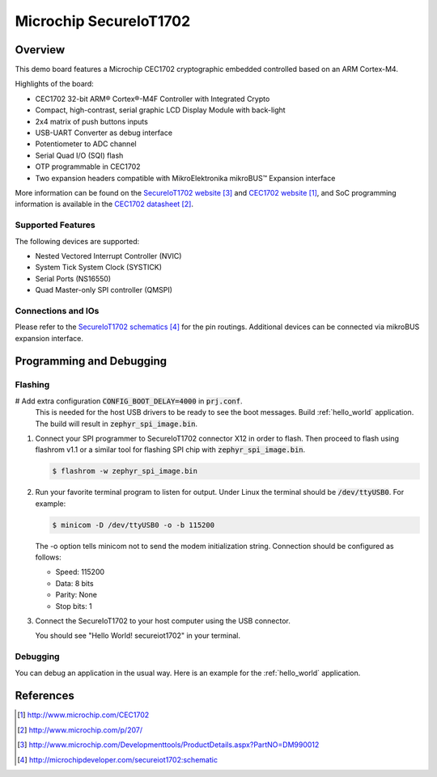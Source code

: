 .. _secureiot1702:

Microchip SecureIoT1702
#######################

Overview
********

This demo board features a Microchip CEC1702 cryptographic
embedded controlled based on an ARM Cortex-M4.

Highlights of the board:

- CEC1702 32-bit ARM® Cortex®-M4F Controller with Integrated Crypto
- Compact, high-contrast, serial graphic LCD Display Module with back-light
- 2x4 matrix of push buttons inputs
- USB-UART Converter as debug interface
- Potentiometer to ADC channel
- Serial Quad I/O (SQI) flash
- OTP programmable in CEC1702
- Two expansion headers compatible with MikroElektronika mikroBUS™ Expansion interface

More information can be found on the `SecureIoT1702 website`_ and
`CEC1702 website`_, and SoC programming information is available
in the `CEC1702 datasheet`_.

Supported Features
==================

The following devices are supported:

- Nested Vectored Interrupt Controller (NVIC)
- System Tick System Clock (SYSTICK)
- Serial Ports (NS16550)
- Quad Master-only SPI controller (QMSPI)


Connections and IOs
===================

Please refer to the `SecureIoT1702 schematics`_ for the pin routings.
Additional devices can be connected via mikroBUS expansion interface.

Programming and Debugging
*************************

Flashing
========

#  Add extra configuration :code:`CONFIG_BOOT_DELAY=4000` in :code:`prj.conf`.
   This is needed for the host USB drivers to be ready to see the boot messages.
   Build :ref:`hello_world` application. The build will result
   in :code:`zephyr_spi_image.bin`.

   .. zephyr-app-commands::
      :zephyr-app: samples/hello_world
      :board: secureiot1702
      :goals: build

#. Connect your SPI programmer to SecureIoT1702 connector X12 in order to flash.
   Then proceed to flash using flashrom v1.1 or a similar tool for flashing
   SPI chip with :code:`zephyr_spi_image.bin`.

   .. code-block:: console

      $ flashrom -w zephyr_spi_image.bin

#. Run your favorite terminal program to listen for output. Under Linux the
   terminal should be :code:`/dev/ttyUSB0`. For example:

   .. code-block:: console

      $ minicom -D /dev/ttyUSB0 -o -b 115200

   The -o option tells minicom not to send the modem initialization
   string. Connection should be configured as follows:

   - Speed: 115200
   - Data: 8 bits
   - Parity: None
   - Stop bits: 1

#. Connect the SecureIoT1702 to your host computer using the USB connector.

   You should see "Hello World! secureiot1702" in your terminal.

Debugging
=========

You can debug an application in the usual way.  Here is an example for the
:ref:`hello_world` application.

.. zephyr-app-commands::
   :zephyr-app: samples/hello_world
   :board: mec15xxevb_assy6853
   :maybe-skip-config:
   :goals: debug


References
**********

.. target-notes::

.. _CEC1702 website:
   http://www.microchip.com/CEC1702

.. _CEC1702 datasheet:
   http://www.microchip.com/p/207/

.. _CEC1702 quick start guide:
   http://ww1.microchip.com/downloads/en/DeviceDoc/50002665A.pdf

.. _SecureIoT1702 website:
   http://www.microchip.com/Developmenttools/ProductDetails.aspx?PartNO=DM990012

.. _SecureIoT1702 schematics:
   http://microchipdeveloper.com/secureiot1702:schematic
